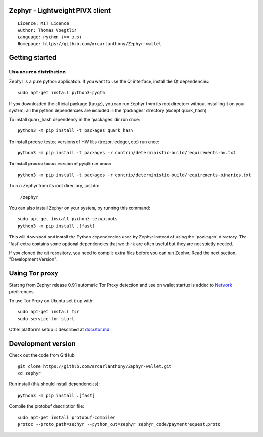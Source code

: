 Zephyr - Lightweight PIVX client
=====================================

::

  Licence: MIT Licence
  Author: Thomas Voegtlin
  Language: Python (>= 3.6)
  Homepage: https://github.com/mrcarlanthony/Zephyr-wallet






Getting started
===============


Use source distribution
-----------------------

Zephyr is a pure python application. If you want to use the
Qt interface, install the Qt dependencies::

    sudo apt-get install python3-pyqt5

If you downloaded the official package (tar.gz), you can run
Zephyr from its root directory without installing it on your
system; all the python dependencies are included in the 'packages'
directory (except quark_hash).

To install quark_hash dependency in the 'packages' dir run once::

    python3 -m pip install -t packages quark_hash

To install precise tested versions of HW libs (trezor, ledeger, etc) run once::

    python3 -m pip install -t packages -r contrib/deterministic-build/requirements-hw.txt

To install precise tested version of pyqt5 run once::

    python3 -m pip install -t packages -r contrib/deterministic-build/requirements-binaries.txt

To run Zephyr from its root directory, just do::

    ./zephyr

You can also install Zephyr on your system, by running this command::

    sudo apt-get install python3-setuptools
    python3 -m pip install .[fast]

This will download and install the Python dependencies used by
Zephyr instead of using the 'packages' directory.
The 'fast' extra contains some optional dependencies that we think
are often useful but they are not strictly needed.

If you cloned the git repository, you need to compile extra files
before you can run Zephyr. Read the next section, "Development
Version".


Using Tor proxy
===============

Starting from Zephyr release 0.9.1 automatic Tor Proxy
detection and use on wallet startup is added to
`Network <docs/tor/tor-proxy-on-startup.md>`_ preferences.

To use Tor Proxy on Ubuntu set it up with::

    sudo apt-get install tor
    sudo service tor start

Other platforms setup is described at `docs/tor.md <docs/tor.md>`_

Development version
===================

Check out the code from GitHub::

    git clone https://github.com/mrcarlanthony/Zephyr-wallet.git
    cd zephyr

Run install (this should install dependencies)::

    python3 -m pip install .[fast]


Compile the protobuf description file::

    sudo apt-get install protobuf-compiler
    protoc --proto_path=zephyr --python_out=zephyr zephyr_code/paymentrequest.proto
